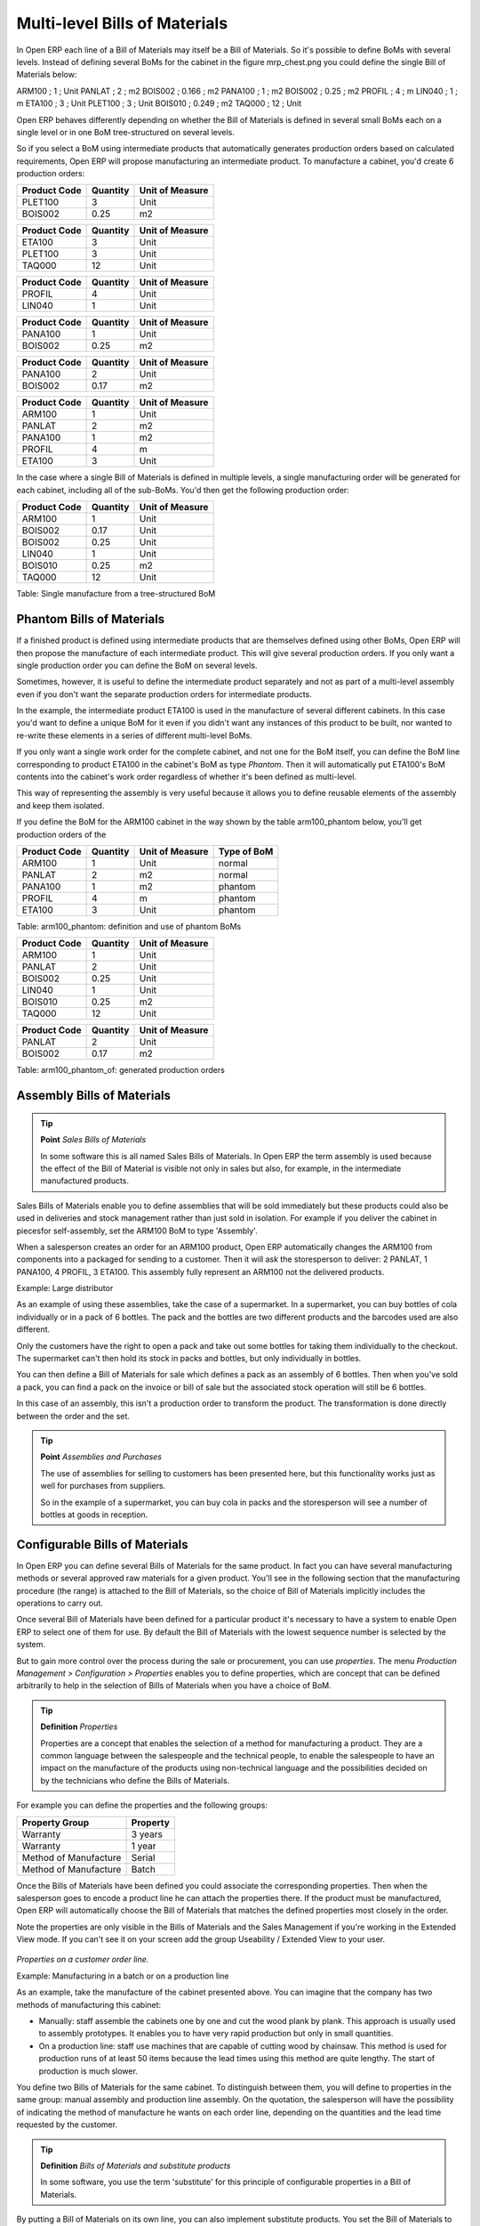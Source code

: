 Multi-level Bills of Materials
===============================

In Open ERP each line of a Bill of Materials may itself be a Bill of Materials. So it's possible to define BoMs with several levels. Instead of defining several BoMs for the cabinet in the figure mrp_chest.png you could define the single Bill of Materials below:

ARM100 ; 1 ; Unit
PANLAT ; 2 ; m2
BOIS002 ; 0.166 ; m2
PANA100 ; 1 ; m2
BOIS002 ; 0.25 ; m2
PROFIL ; 4 ; m
LIN040 ; 1 ; m
ETA100 ; 3 ; Unit
PLET100 ; 3 ; Unit
BOIS010 ; 0.249 ; m2
TAQ000 ; 12 ; Unit

Open ERP behaves differently depending on whether the Bill of Materials is defined in several small BoMs each on a single level or in one BoM tree-structured on several levels.

So if you select a BoM using intermediate products that automatically generates production orders based on calculated requirements, Open ERP will propose manufacturing an intermediate product. To manufacture a cabinet, you'd create 6 production orders:

============  ========  ===============
Product Code  Quantity  Unit of Measure
============  ========  ===============
PLET100       3         Unit
BOIS002       0.25      m2
============  ========  ===============

============  ========  ===============
Product Code  Quantity  Unit of Measure
============  ========  ===============
ETA100        3         Unit
PLET100       3         Unit
TAQ000        12        Unit
============  ========  ===============

============  ========  ===============
Product Code  Quantity  Unit of Measure
============  ========  ===============
PROFIL        4         Unit
LIN040        1         Unit
============  ========  ===============

============  ========  ===============
Product Code  Quantity  Unit of Measure
============  ========  ===============
PANA100       1         Unit
BOIS002       0.25      m2
============  ========  ===============

============  ========  ===============
Product Code  Quantity  Unit of Measure
============  ========  ===============
PANA100       2         Unit
BOIS002       0.17      m2
============  ========  ===============

============  ========  ===============
Product Code  Quantity  Unit of Measure
============  ========  ===============
ARM100        1         Unit
PANLAT        2         m2
PANA100       1         m2
PROFIL        4         m
ETA100        3         Unit
============  ========  ===============

In the case where a single Bill of Materials is defined in multiple levels, a single manufacturing order will be generated for each cabinet, including all of the sub-BoMs. You'd then get the following production order:

============  ========  ===============
Product Code  Quantity  Unit of Measure
============  ========  ===============
ARM100        1         Unit
BOIS002       0.17      Unit
BOIS002       0.25      Unit
LIN040        1         Unit
BOIS010       0.25      m2
TAQ000        12        Unit
============  ========  ===============

Table: Single manufacture from a tree-structured BoM

Phantom Bills of Materials
----------------------------

If a finished product is defined using intermediate products that are themselves defined using other BoMs, Open ERP will then propose the manufacture of each intermediate product. This will give several production orders. If you only want a single production order you can define the BoM on several levels.

Sometimes, however, it is useful to define the intermediate product separately and not as part of a multi-level assembly even if you don't want the separate production orders for intermediate products.

In the example, the intermediate product ETA100 is used in the manufacture of several different cabinets. In this case you'd want to define a unique BoM for it even if you didn't want any instances of this product to be built, nor wanted to re-write these elements in a series of different multi-level BoMs.

If you only want a single work order for the complete cabinet, and not one for the BoM itself, you can define the BoM line corresponding to product ETA100 in the cabinet's BoM as type *Phantom*. Then it will automatically put ETA100's BoM contents into the cabinet's work order regardless of whether it's been defined as multi-level.

This way of representing the assembly is very useful because it allows you to define reusable elements of the assembly and keep them isolated.

If you define the BoM for the ARM100 cabinet in the way shown by the table arm100_phantom below, you'll get production orders of the 

============  ========  ===============  ===========
Product Code  Quantity  Unit of Measure  Type of BoM
============  ========  ===============  ===========
ARM100        1         Unit             normal
PANLAT        2         m2               normal
PANA100       1         m2               phantom
PROFIL        4         m                phantom
ETA100        3         Unit             phantom
============  ========  ===============  ===========

Table: arm100_phantom: definition and use of phantom BoMs

============  ========  ===============
Product Code  Quantity  Unit of Measure
============  ========  ===============
ARM100        1         Unit
PANLAT        2         Unit
BOIS002       0.25      Unit
LIN040        1         Unit
BOIS010       0.25      m2
TAQ000        12        Unit
============  ========  ===============

============  ========  ===============
Product Code  Quantity  Unit of Measure
============  ========  ===============
PANLAT        2         Unit
BOIS002       0.17      m2
============  ========  ===============

Table: arm100_phantom_of: generated production orders

Assembly Bills of Materials
-----------------------------

.. tip::  **Point**   *Sales Bills of Materials*

    In some software this is all named Sales Bills of Materials. In Open ERP the term assembly is used because the effect of the Bill of Material is visible not only in sales but also, for example, in the intermediate manufactured products.

Sales Bills of Materials enable you to define assemblies that will be sold immediately but these products could also be used in deliveries and stock management rather than just sold in isolation. For example if you deliver the cabinet in piecesfor self-assembly, set the ARM100 BoM to type 'Assembly'.

When a salesperson creates an order for an ARM100 product, Open ERP automatically changes the ARM100 from components into a packaged for sending to a customer. Then it will ask the storesperson to deliver: 2 PANLAT, 1 PANA100, 4 PROFIL, 3 ETA100. This assembly fully represent an ARM100 not the delivered products.

Example: Large distributor

As an example of using these assemblies, take the case of a supermarket. In a supermarket, you can buy bottles of cola individually or in a pack of 6 bottles. The pack and the bottles are two different products and the barcodes used are also different.

Only the customers have the right to open a pack and take out some bottles for taking them individually to the checkout. The supermarket can't then hold its stock in packs and bottles, but only individually in bottles.

You can then define a Bill of Materials for sale which defines a pack as an assembly of 6 bottles. Then when you've sold a pack, you can find a pack on the invoice or bill of sale but the associated stock operation will still be 6 bottles.

In this case of an assembly, this isn't a production order to transform the product. The transformation is done directly between the order and the set.

.. tip::   **Point** *Assemblies and Purchases*

    The use of assemblies for selling to customers has been presented here, but this functionality works just as well for purchases from suppliers.

    So in the example of a supermarket, you can buy cola in packs and the storesperson will see a number of bottles at goods in reception.

Configurable Bills of Materials
--------------------------------

In Open ERP you can define several Bills of Materials for the same product. In fact you can have several manufacturing methods or several approved raw materials for a given product. You'll see in the following section that the manufacturing procedure (the range) is attached to the Bill of Materials, so the choice of Bill of Materials implicitly includes the operations to carry out. 

Once several Bill of Materials have been defined for a particular product it's necessary to have a system to enable Open ERP to select one of them for use. By default the Bill of Materials with the lowest sequence number is selected by the system.

But to gain more control over the process during the sale or procurement, you can use *properties*. The menu *Production Management > Configuration > Properties* enables you to define properties, which are concept that can be defined arbitrarily to help in the selection of Bills of Materials when you have a choice of BoM.

.. tip::  **Definition** *Properties*

    Properties are a concept that enables the selection of a method for manufacturing a product. They are a common language between the salespeople and the technical people, to enable the salespeople to have an impact on the manufacture of the products using non-technical language and the possibilities decided on by the technicians who define the Bills of Materials.

For example you can define the properties and the following groups:

=====================  ============
Property Group         Property
=====================  ============
Warranty               3 years
Warranty               1 year
Method of Manufacture  Serial
Method of Manufacture  Batch
=====================  ============

Once the Bills of Materials have been defined you could associate the corresponding properties. Then when the salesperson goes to encode a product line he can attach the properties there. If the product must be manufactured, Open ERP will automatically choose the Bill of Materials that matches the defined properties most closely in the order.

Note the properties are only visible in the Bills of Materials and the Sales Management if you're working in the Extended View mode. If you can't see it on your screen add the group Useability / Extended View to your user.

    .. image:: images/sale_line_property.png
       :align: center

*Properties on a customer order line.*

Example: Manufacturing in a batch or on a production line

As an example, take the manufacture of the cabinet presented above. You can imagine that the company has two methods of manufacturing this cabinet:

* Manually: staff assemble the cabinets one by one and cut the wood plank by plank. This approach is usually used to assembly prototypes. It enables you to have very rapid production but only in small quantities.

* On a production line: staff use machines that are capable of cutting wood by chainsaw. This method is used for production runs of at least 50 items because the lead times using this method are quite lengthy. The start of production is much slower.

You define two Bills of Materials for the same cabinet. To distinguish between them, you will define to properties in the same group: manual assembly and production line assembly. On the quotation, the salesperson will have the possibility of indicating the method of manufacture he wants on each order line, depending on the quantities and the lead time requested by the customer.

.. tip:: **Definition** *Bills of Materials and substitute products*

    In some software, you use the term 'substitute' for this principle of configurable properties in a Bill of Materials.

By putting a Bill of Materials on its own line, you can also implement substitute products. You set the Bill of Materials to type 'Assembly' to make the substitution transparent and for Open ERP not to propose an intermediate production order.


